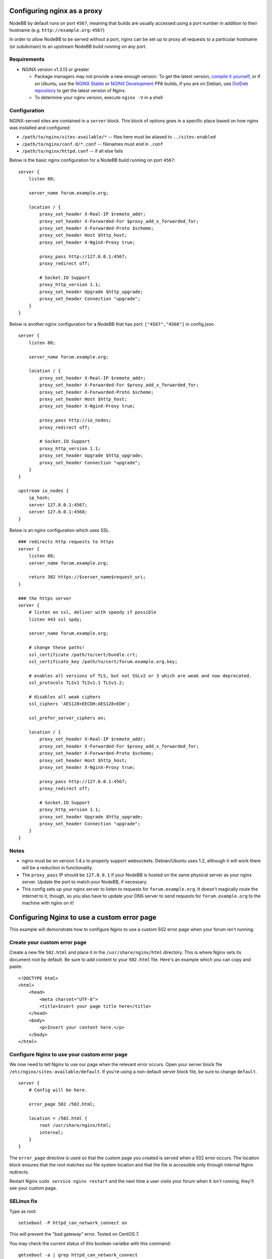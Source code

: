 Configuring nginx as a proxy
============================

NodeBB by default runs on port ``4567``, meaning that builds are usually
accessed using a port number in addition to their hostname (e.g.
``http://example.org:4567``)

In order to allow NodeBB to be served without a port, nginx can be set
up to proxy all requests to a particular hostname (or subdomain) to an
upstream NodeBB build running on any port.

Requirements
------------

-  NGINX version v1.3.13 or greater

   -  Package managers may not provide a new enough version. To get the
      latest version, `compile it
      yourself <http://nginx.org/en/download.html>`__, or if on Ubuntu,
      use the `NGINX
      Stable <https://launchpad.net/~nginx/+archive/stable>`__ or `NGINX
      Development <https://launchpad.net/~nginx/+archive/development>`__
      PPA builds, if you are on Debian, use `DotDeb
      repository <http://www.dotdeb.org/instructions/>`__ to get the
      latest version of Nginx.
   -  To determine your nginx version, execute ``nginx -V`` in a shell

Configuration
-------------

NGINX-served sites are contained in a ``server`` block. This block of
options goes in a specific place based on how nginx was installed and
configured:

-  ``/path/to/nginx/sites-available/*`` -- files here must be aliased to
   ``../sites-enabled``
-  ``/path/to/nginx/conf.d/*.conf`` -- filenames must end in ``.conf``
-  ``/path/to/nginx/httpd.conf`` -- if all else fails

Below is the basic nginx configuration for a NodeBB build running on
port ``4567``:

::

    server {
        listen 80;

        server_name forum.example.org;

        location / {
            proxy_set_header X-Real-IP $remote_addr;
            proxy_set_header X-Forwarded-For $proxy_add_x_forwarded_for;
            proxy_set_header X-Forwarded-Proto $scheme;
            proxy_set_header Host $http_host;
            proxy_set_header X-NginX-Proxy true;

            proxy_pass http://127.0.0.1:4567;
            proxy_redirect off;

            # Socket.IO Support
            proxy_http_version 1.1;
            proxy_set_header Upgrade $http_upgrade;
            proxy_set_header Connection "upgrade";
        }
    }

Below is another nginx configuration for a NodeBB that has port:
``["4567","4568"]`` in config.json.

::

    server {
        listen 80;

        server_name forum.example.org;

        location / {
            proxy_set_header X-Real-IP $remote_addr;
            proxy_set_header X-Forwarded-For $proxy_add_x_forwarded_for;
            proxy_set_header X-Forwarded-Proto $scheme;
            proxy_set_header Host $http_host;
            proxy_set_header X-NginX-Proxy true;

            proxy_pass http://io_nodes;
            proxy_redirect off;

            # Socket.IO Support
            proxy_http_version 1.1;
            proxy_set_header Upgrade $http_upgrade;
            proxy_set_header Connection "upgrade";
        }
    }

    upstream io_nodes {
        ip_hash;
        server 127.0.0.1:4567;
        server 127.0.0.1:4568;
    }

Below is an nginx configuration which uses SSL.

::

    ### redirects http requests to https
    server {
        listen 80;
        server_name forum.example.org;

        return 302 https://$server_name$request_uri;
    }

    ### the https server
    server {
        # listen on ssl, deliver with speedy if possible
        listen 443 ssl spdy;

        server_name forum.example.org;

        # change these paths!
        ssl_certificate /path/to/cert/bundle.crt;
        ssl_certificate_key /path/to/cert/forum.example.org.key;

        # enables all versions of TLS, but not SSLv2 or 3 which are weak and now deprecated.
        ssl_protocols TLSv1 TLSv1.1 TLSv1.2;

        # disables all weak ciphers
        ssl_ciphers 'AES128+EECDH:AES128+EDH';

        ssl_prefer_server_ciphers on;

        location / {
            proxy_set_header X-Real-IP $remote_addr;
            proxy_set_header X-Forwarded-For $proxy_add_x_forwarded_for;
            proxy_set_header X-Forwarded-Proto $scheme;
            proxy_set_header Host $http_host;
            proxy_set_header X-NginX-Proxy true;

            proxy_pass http://127.0.0.1:4567;
            proxy_redirect off;

            # Socket.IO Support
            proxy_http_version 1.1;
            proxy_set_header Upgrade $http_upgrade;
            proxy_set_header Connection "upgrade";
        }
    }

Notes
-----

-  nginx must be on version 1.4.x to properly support websockets.
   Debian/Ubuntu uses 1.2, although it will work there will be a
   reduction in functionality.
-  The ``proxy_pass`` IP should be ``127.0.0.1`` if your NodeBB is
   hosted on the same physical server as your nginx server. Update the
   port to match your NodeBB, if necessary.
-  This config sets up your nginx server to listen to requests for
   ``forum.example.org``. It doesn't magically route the internet to it,
   though, so you also have to update your DNS server to send requests
   for ``forum.example.org`` to the machine with nginx on it!

Configuring Nginx to use a custom error page
============================================

This example will demonstrate how to configure Nginx to use a custom 502
error page when your forum isn't running.

Create your custom error page
-----------------------------

Create a new file ``502.html`` and place it in the
``/usr/share/nginx/html`` directory. This is where Nginx sets its
document root by default. Be sure to add content to your ``502.html``
file. Here's an example which you can copy and paste:

::

    <!DOCTYPE html>
    <html>
        <head>
            <meta charset="UTF-8">
            <title>Insert your page title here</title>
        </head>
        <body>
            <p>Insert your content here.</p>
        </body>
    </html>

Configure Nginx to use your custom error page
---------------------------------------------

We now need to tell Nginx to use our page when the relevant error
occurs. Open your server block file
``/etc/nginx/sites-available/default``. If you're using a non-default
server block file, be sure to change ``default``.

::

    server {
        # Config will be here.

        error_page 502 /502.html;

        location = /502.html {
            root /usr/share/nginx/html;
            internal;
        }
    }

The ``error_page`` directive is used so that the custom page you created
is served when a 502 error occurs. The location block ensures that the
root matches our file system location and that the file is accessible
only through internal Nginx redirects.

Restart Nginx ``sudo service nginx restart`` and the next time a user
visits your forum when it isn't running, they'll see your custom page.

SELinux fix
-----------

Type as root:

::

   setsebool -P httpd_can_network_connect on


This will prevent the "bad gateway" error. Tested on CentOS 7.

You may check the current status of this boolean varialbe with this command:

::

    getsebool -a | grep httpd_can_network_connect

